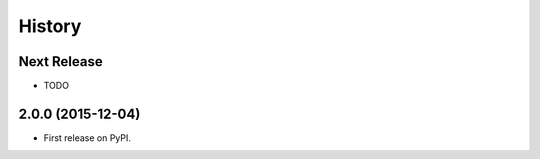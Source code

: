 .. :changelog:

=======
History
=======

Next Release
------------
* TODO

2.0.0 (2015-12-04)
------------------

* First release on PyPI.
